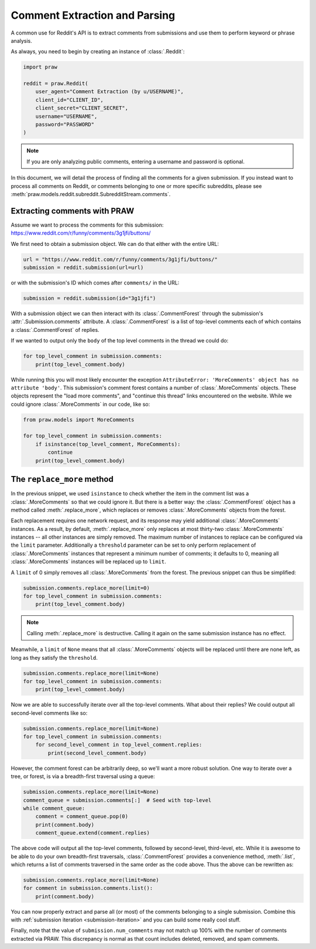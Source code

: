 Comment Extraction and Parsing
==============================

A common use for Reddit's API is to extract comments from submissions and use
them to perform keyword or phrase analysis.

As always, you need to begin by creating an instance of :class:`.Reddit`:

.. code-block:: python

    import praw

    reddit = praw.Reddit(
        user_agent="Comment Extraction (by u/USERNAME)",
        client_id="CLIENT_ID",
        client_secret="CLIENT_SECRET",
        username="USERNAME",
        password="PASSWORD"
    )

.. note::

    If you are only analyzing public comments, entering a username and password is
    optional.

In this document, we will detail the process of finding all the comments for a given
submission. If you instead want to process all comments on Reddit, or comments belonging to
one or more specific subreddits, please see
:meth:`praw.models.reddit.subreddit.SubredditStream.comments`.

.. _extracting_comments:

Extracting comments with PRAW
-----------------------------

Assume we want to process the comments for this submission:
https://www.reddit.com/r/funny/comments/3g1jfi/buttons/

We first need to obtain a submission object. We can do that either with the entire URL:

.. code-block:: python

    url = "https://www.reddit.com/r/funny/comments/3g1jfi/buttons/"
    submission = reddit.submission(url=url)

or with the submission's ID which comes after ``comments/`` in the URL:

.. code-block:: python

    submission = reddit.submission(id="3g1jfi")

With a submission object we can then interact with its :class:`.CommentForest` through
the submission's :attr:`.Submission.comments` attribute. A
:class:`.CommentForest` is a list of top-level comments each of which contains a
:class:`.CommentForest` of replies.

If we wanted to output only the ``body`` of the top level comments in the thread we
could do:

.. code-block:: python

    for top_level_comment in submission.comments:
        print(top_level_comment.body)

While running this you will most likely encounter the exception ``AttributeError:
'MoreComments' object has no attribute 'body'``. This submission's comment forest
contains a number of :class:`.MoreComments` objects. These objects represent the "load
more comments", and "continue this thread" links encountered on the website. While we
could ignore :class:`.MoreComments` in our code, like so:

.. code-block:: python

    from praw.models import MoreComments

    for top_level_comment in submission.comments:
        if isinstance(top_level_comment, MoreComments):
            continue
        print(top_level_comment.body)

The ``replace_more`` method
---------------------------

In the previous snippet, we used ``isinstance`` to check whether the item in the comment
list was a :class:`.MoreComments` so that we could ignore it. But there is a better way:
the :class:`.CommentForest` object has a method called :meth:`.replace_more`, which
replaces or removes :class:`.MoreComments` objects from the forest.

Each replacement requires one network request, and its response may yield additional
:class:`.MoreComments` instances. As a result, by default, :meth:`.replace_more` only
replaces at most thirty-two :class:`.MoreComments` instances -- all other instances are
simply removed. The maximum number of instances to replace can be configured via the
``limit`` parameter. Additionally a ``threshold`` parameter can be set to only perform
replacement of :class:`.MoreComments` instances that represent a minimum number of
comments; it defaults to 0, meaning all :class:`.MoreComments` instances will be
replaced up to ``limit``.

A ``limit`` of 0 simply removes all :class:`.MoreComments` from the forest. The previous
snippet can thus be simplified:

.. code-block:: python

    submission.comments.replace_more(limit=0)
    for top_level_comment in submission.comments:
        print(top_level_comment.body)

.. note::

    Calling :meth:`.replace_more` is destructive. Calling it again on the same
    submission instance has no effect.

Meanwhile, a ``limit`` of ``None`` means that all :class:`.MoreComments` objects will be
replaced until there are none left, as long as they satisfy the ``threshold``.

.. code-block:: python

    submission.comments.replace_more(limit=None)
    for top_level_comment in submission.comments:
        print(top_level_comment.body)

Now we are able to successfully iterate over all the top-level comments. What about
their replies? We could output all second-level comments like so:

.. code-block:: python

    submission.comments.replace_more(limit=None)
    for top_level_comment in submission.comments:
        for second_level_comment in top_level_comment.replies:
            print(second_level_comment.body)

However, the comment forest can be arbitrarily deep, so we'll want a more robust
solution. One way to iterate over a tree, or forest, is via a breadth-first traversal
using a queue:

.. code-block:: python

    submission.comments.replace_more(limit=None)
    comment_queue = submission.comments[:]  # Seed with top-level
    while comment_queue:
        comment = comment_queue.pop(0)
        print(comment.body)
        comment_queue.extend(comment.replies)

The above code will output all the top-level comments, followed by second-level,
third-level, etc. While it is awesome to be able to do your own breadth-first
traversals, :class:`.CommentForest` provides a convenience method, :meth:`.list`, which
returns a list of comments traversed in the same order as the code above. Thus the above
can be rewritten as:

.. code-block:: python

    submission.comments.replace_more(limit=None)
    for comment in submission.comments.list():
        print(comment.body)

You can now properly extract and parse all (or most) of the comments belonging to a
single submission. Combine this with :ref:`submission iteration <submission-iteration>`
and you can build some really cool stuff.

Finally, note that the value of ``submission.num_comments`` may not match up 100% with
the number of comments extracted via PRAW. This discrepancy is normal as that count
includes deleted, removed, and spam comments.
